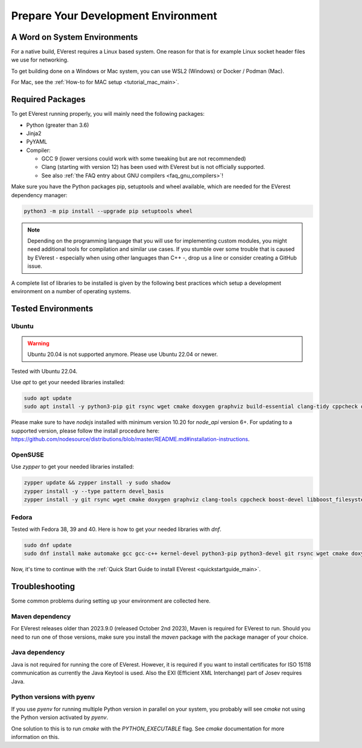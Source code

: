 .. detail_pre_setup:

.. _preparedevenv_main:

####################################
Prepare Your Development Environment
####################################

A Word on System Environments
=============================

For a native build, EVerest requires a Linux based system. One reason for that
is for example Linux socket header files we use for networking.

To get building done on a Windows or Mac system, you can use WSL2 (Windows) or
Docker / Podman (Mac).

For Mac, see the :ref:`How-to for MAC setup <tutorial_mac_main>`.

Required Packages
=================

To get EVerest running properly, you will mainly need the following packages:

* Python (greater than 3.6)
* Jinja2
* PyYAML
* Compiler:

  * GCC 9 (lower versions could work with some tweaking but are not
    recommended)
  * Clang (starting with version 12) has been used with EVerest but is not
    officially supported.
  * See also :ref:`the FAQ entry about GNU compilers <faq_gnu_compilers>`!

Make sure you have the Python packages pip, setuptools and wheel available,
which are needed for the EVerest dependency manager:

.. code-block:: bash

  python3 -m pip install --upgrade pip setuptools wheel

.. note::

  Depending on the programming language that you will use for implementing
  custom modules, you might need additional tools for compilation and similar
  use cases. If you stumble over some trouble that is caused by EVerest -
  especially when using other languages than C++ -, drop us a line or consider
  creating a GitHub issue.

A complete list of libraries to be installed is given by the following best
practices which setup a development environment on a number of operating
systems.

Tested Environments
===================

Ubuntu
------

.. warning::

  Ubuntu 20.04 is not supported anymore. Please use Ubuntu 22.04 or newer.

Tested with Ubuntu 22.04.

Use `apt` to get your needed libraries installed:

.. code-block:: bash

  sudo apt update
  sudo apt install -y python3-pip git rsync wget cmake doxygen graphviz build-essential clang-tidy cppcheck openjdk-17-jdk npm docker docker-compose libboost-all-dev nodejs libssl-dev libsqlite3-dev clang-format curl rfkill libpcap-dev libevent-dev pkg-config libcap-dev

Please make sure to have `nodejs` installed with minimum version 10.20 for `node_api` version 6+. For updating to a supported version, please follow the install procedure here: `<https://github.com/nodesource/distributions/blob/master/README.md#installation-instructions>`_.

OpenSUSE
--------
Use `zypper` to get your needed libraries installed:

.. code-block:: bash

  zypper update && zypper install -y sudo shadow
  zypper install -y --type pattern devel_basis
  zypper install -y git rsync wget cmake doxygen graphviz clang-tools cppcheck boost-devel libboost_filesystem-devel libboost_log-devel libboost_program_options-devel libboost_system-devel libboost_thread-devel java-17-openjdk java-17-openjdk-devel nodejs nodejs-devel npm python3-pip gcc-c++ libopenssl-devel sqlite3-devel libpcap-dev libevent-devel libcap-devel

Fedora
------
Tested with Fedora 38, 39 and 40. Here is how to get your needed libraries with
`dnf`.

.. code-block:: bash

  sudo dnf update
  sudo dnf install make automake gcc gcc-c++ kernel-devel python3-pip python3-devel git rsync wget cmake doxygen graphviz clang-tools-extra cppcheck java-17-openjdk java-17-openjdk-devel boost-devel nodejs nodejs-devel npm openssl openssl-devel libsqlite3x-devel curl rfkill libpcap-devel libevent-devel libcap-devel

Now, it's time to continue with the
:ref:`Quick Start Guide to install EVerest <quickstartguide_main>`.

Troubleshooting
===============

Some common problems during setting up your environment are collected here.

Maven dependency
----------------
For EVerest releases older than 2023.9.0 (released October 2nd 2023),
Maven is required for EVerest to run. Should you need to run one of those
versions, make sure you install the `maven` package with the package manager
of your choice.

Java dependency
---------------
Java is not required for running the core of EVerest. However, it is required
if you want to install certificates for ISO 15118 communication as currently
the Java Keytool is used. Also the EXI (Efficient XML Interchange) part of
Josev requires Java.

Python versions with pyenv
--------------------------
If you use `pyenv` for running multiple Python version in parallel on your
system, you probably will see `cmake` not using the Python version activated
by `pyenv`.

One solution to this is to run `cmake` with the `PYTHON_EXECUTABLE` flag. See
`cmake` documentation for more information on this.
